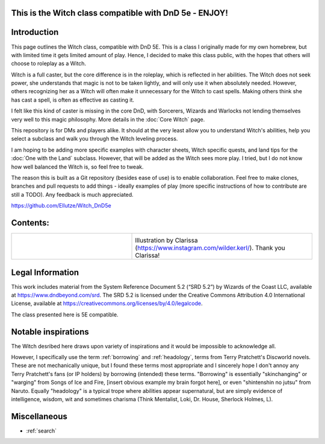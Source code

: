 .. This is documentation for the Witch, DnD 5e compatible class with 3 sub-classes, created by
   sphinx-quickstart on Fri Mar 22 12:46:38 2024.

This is the Witch class compatible with DnD 5e - ENJOY!
=======================================================

Introduction
============

This page outlines the Witch class, compatible with DnD 5E. This is a class I originally made for my own homebrew, but with limited time it gets limited amount of play. Hence, I decided to make this class public, with the hopes that others will choose to roleplay as a Witch.

Witch is a full caster, but the core difference is in the roleplay, which is reflected in her abilities. The Witch does not seek power, she understands that magic is not to be taken lightly, and will only use it when absolutely needed. However, others recognizing her as a Witch 
will often make it unnecessary for the Witch to cast spells. Making others think she has cast a spell, is often as effective as casting it. 

I felt like this kind of caster is missing in the core DnD, with Sorcerers, Wizards and Warlocks not lending themselves very well to this magic philosophy. More details in the :doc:`Core Witch` page.

This repository is for DMs and players alike. It should at the very least allow you to understand Witch's abilities, help you select a subclass and walk you through the Witch leveling process.

I am hoping to be adding more specific examples with character sheets, Witch specific quests, and land tips for the :doc:`One with the Land` subclass. However, that will be added as the Witch sees more play. I tried, but I do not know how well balanced the Witch is, so feel free to tweak.

The reason this is built as a Git repository (besides ease of use) is to enable collaboration. Feel free to make clones, branches and pull requests to add things - ideally examples of play (more specific instructions of how to contribute are still a TODO). Any feedback is much appreciated. 

https://github.com/Ellutze/Witch_DnD5e 

Contents:
=========

.. list-table::
   :widths: 40 60
   :header-rows: 0
   

   * - .. toctree::
          :maxdepth: 2
   
          Core Witch
          Subclasses
          Spells List
          Leveling
          Contributions
          Versions
          Example Character Sheets
	   
     - .. image:: Witch_from_Ara.*
          :width: 800

       Illustration by Clarissa (https://www.instagram.com/wilder.kerl/). Thank you Clarissa! 

Legal Information
=================
This work includes material from the System Reference Document 5.2 (“SRD 5.2”) by Wizards of the Coast LLC, 
available at https://www.dndbeyond.com/srd. The SRD 5.2 is licensed under the Creative Commons
Attribution 4.0 International License, available at https://creativecommons.org/licenses/by/4.0/legalcode.

The class presented here is 5E compatible.


Notable inspirations
====================

The Witch desribed here draws upon variety of inspirations and it would be impossible to acknowledge all. 

However, I specifically use the term :ref:`borrowing` and :ref:`headology`, terms from Terry Pratchett's Discworld novels. These are not mechanically unique, but I found these terms most appropriate and I sincerely hope I don't annoy any Terry Pratchett's fans (or IP holders) by borrowing (intended) these terms.
"Borrowing" is essentially "skinchanging" or "warging" from Songs of Ice and Fire, [insert obvious example my brain forgot here], or even "shintenshin no jutsu" from Naruto. Equally "headology" is a typical trope where abilities appear supernatural, but are simply evidence of intelligence, wisdom, wit and sometimes charisma (Think Mentalist, Loki, Dr. House, Sherlock Holmes, L). 

Miscellaneous
=============

* :ref:`search`

